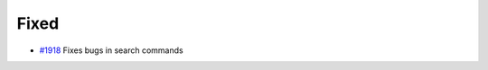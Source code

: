 .. _#1918:  https://github.com/fox0430/moe/pull/1918

Fixed
.....

- `#1918`_ Fixes bugs in search commands

